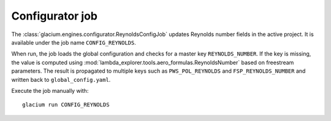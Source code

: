 Configurator job
================

The :class:`glacium.engines.configurator.ReynoldsConfigJob` updates
Reynolds number fields in the active project.  It is available under the
job name ``CONFIG_REYNOLDS``.

When run, the job loads the global configuration and checks for a master
key ``REYNOLDS_NUMBER``.  If the key is missing, the value is computed
using :mod:`lambda_explorer.tools.aero_formulas.ReynoldsNumber` based on
freestream parameters.  The result is propagated to multiple keys such
as ``PWS_POL_REYNOLDS`` and ``FSP_REYNOLDS_NUMBER`` and written back to
``global_config.yaml``.

Execute the job manually with::

   glacium run CONFIG_REYNOLDS

